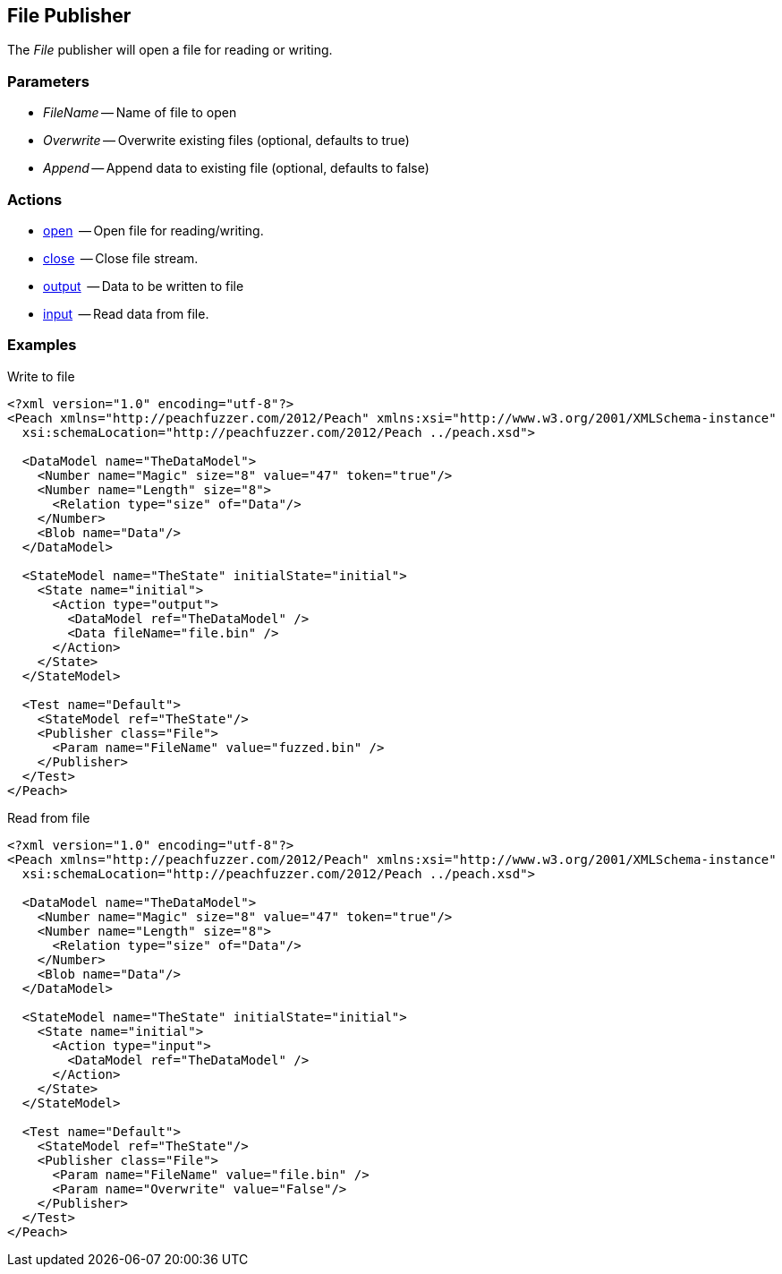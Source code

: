 [[Publishers_File]]

// Reviewed:
//  - 02/13/2014: Seth & Adam: Outlined
// give full put to run for example
// Updated:
// - 02/14/2014: Jordyn
// Added full example


== File Publisher

The _File_ publisher will open a file for reading or writing.

=== Parameters

 * _FileName_ -- Name of file to open
 * _Overwrite_ -- Overwrite existing files (optional, defaults to true)
 * _Append_ -- Append data to existing file (optional, defaults to false)

=== Actions

  * xref:Action_open[open]  -- Open file for reading/writing.
  * xref:Action_close[close]  -- Close file stream.
  * xref:Action_output[output]  -- Data to be written to file
  * xref:Action_input[input]  -- Read data from file.

=== Examples

.Write to file
[source,xml]
----
<?xml version="1.0" encoding="utf-8"?>
<Peach xmlns="http://peachfuzzer.com/2012/Peach" xmlns:xsi="http://www.w3.org/2001/XMLSchema-instance"
  xsi:schemaLocation="http://peachfuzzer.com/2012/Peach ../peach.xsd">

  <DataModel name="TheDataModel">
    <Number name="Magic" size="8" value="47" token="true"/>
    <Number name="Length" size="8">
      <Relation type="size" of="Data"/>
    </Number>
    <Blob name="Data"/>
  </DataModel>

  <StateModel name="TheState" initialState="initial">
    <State name="initial">
      <Action type="output">
        <DataModel ref="TheDataModel" />
        <Data fileName="file.bin" />
      </Action>
    </State>
  </StateModel>

  <Test name="Default">
    <StateModel ref="TheState"/>
    <Publisher class="File">
      <Param name="FileName" value="fuzzed.bin" />
    </Publisher>
  </Test>
</Peach>
----

.Read from file
[source,xml]
----
<?xml version="1.0" encoding="utf-8"?>
<Peach xmlns="http://peachfuzzer.com/2012/Peach" xmlns:xsi="http://www.w3.org/2001/XMLSchema-instance"
  xsi:schemaLocation="http://peachfuzzer.com/2012/Peach ../peach.xsd">

  <DataModel name="TheDataModel">
    <Number name="Magic" size="8" value="47" token="true"/>
    <Number name="Length" size="8">
      <Relation type="size" of="Data"/>
    </Number>
    <Blob name="Data"/>
  </DataModel>

  <StateModel name="TheState" initialState="initial">
    <State name="initial">
      <Action type="input">
        <DataModel ref="TheDataModel" />
      </Action>
    </State>
  </StateModel>

  <Test name="Default">
    <StateModel ref="TheState"/>
    <Publisher class="File">
      <Param name="FileName" value="file.bin" />
      <Param name="Overwrite" value="False"/>
    </Publisher>
  </Test>
</Peach>
----
